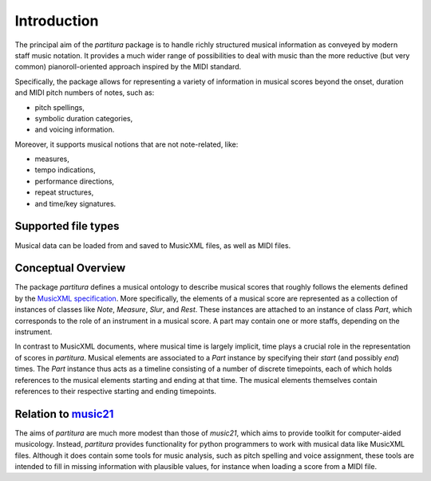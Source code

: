 ============
Introduction
============

The principal aim of the `partitura` package is to handle richly structured
musical information as conveyed by modern staff music notation. It provides
a much wider range of possibilities to deal with music than the more
reductive (but very common) pianoroll-oriented approach inspired by the
MIDI standard.

Specifically, the package allows for representing a variety of information
in musical scores beyond the onset, duration and MIDI pitch numbers of
notes, such as:

* pitch spellings,
* symbolic duration categories,
* and voicing information.

Moreover, it supports musical notions that are not note-related, like:

* measures,
* tempo indications,
* performance directions,
* repeat structures,
* and time/key signatures.

Supported file types
====================

Musical data can be loaded from and saved to MusicXML files, as well as
MIDI files.

Conceptual Overview
===================

The package `partitura` defines a musical ontology to describe musical
scores that roughly follows the elements defined by the `MusicXML
specification <http://usermanuals.musicxml.com/MusicXML/MusicXML.htm>`_.
More specifically, the elements of a musical score are represented as a
collection of instances of classes like `Note`, `Measure`, `Slur`, and
`Rest`. These instances are attached to an instance of class `Part`, which
corresponds to the role of an instrument in a musical score. A part may
contain one or more staffs, depending on the instrument.

In contrast to MusicXML documents, where musical time is largely implicit,
time plays a crucial role in the representation of scores in
`partitura`. Musical elements are associated to a `Part` instance by
specifying their *start* (and possibly *end*) times. The `Part` instance
thus acts as a timeline consisting of a number of discrete timepoints, each
of which holds references to the musical elements starting and ending at
that time. The musical elements themselves contain references to their
respective starting and ending timepoints.


Relation to `music21 <https://web.mit.edu/music21/>`_
=====================================================

The aims of `partitura` are much more modest than those of `music21`, which
aims to provide toolkit for computer-aided musicology. Instead, `partitura`
provides functionality for python programmers to work with musical data
like MusicXML files. Although it does contain some tools for music
analysis, such as pitch spelling and voice assignment, these tools are
intended to fill in missing information with plausible values, for instance
when loading a score from a MIDI file.
